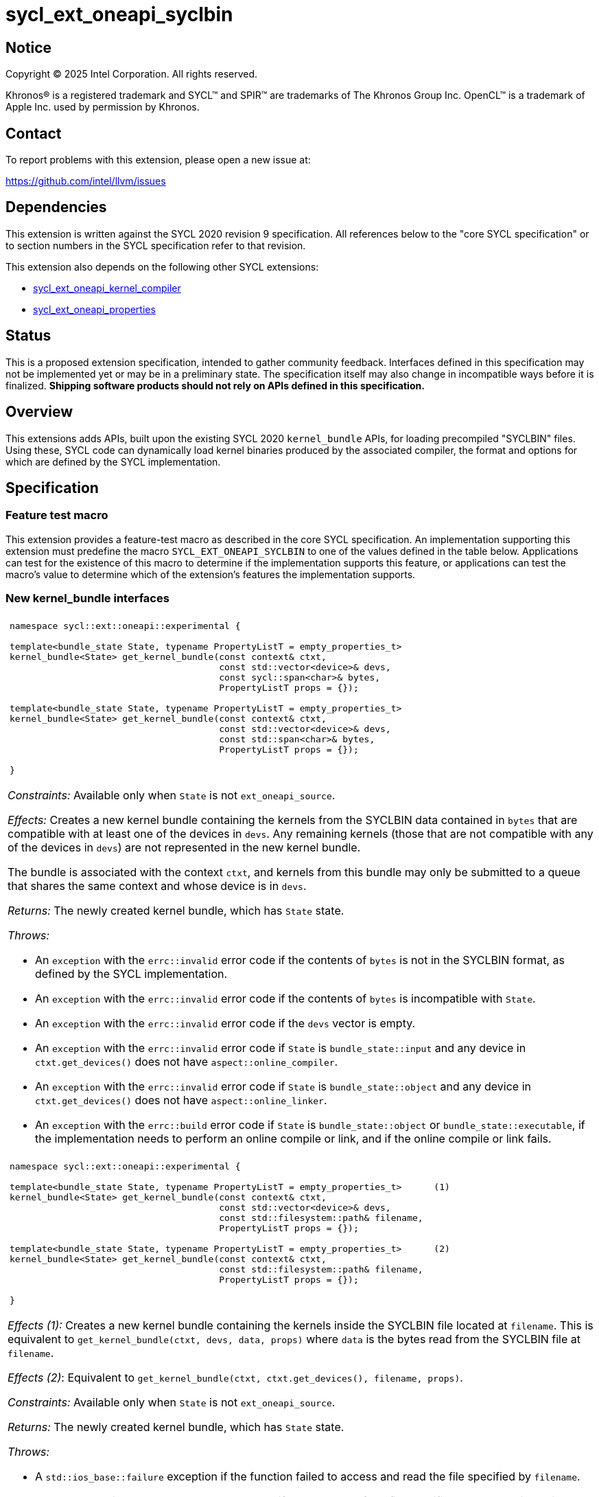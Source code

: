 = sycl_ext_oneapi_syclbin

:source-highlighter: coderay
:coderay-linenums-mode: table

// This section needs to be after the document title.
:doctype: book
:toc2:
:toc: left
:encoding: utf-8
:lang: en
:dpcpp: pass:[DPC++]
:endnote: &#8212;{nbsp}end{nbsp}note

// Set the default source code type in this document to C++,
// for syntax highlighting purposes.  This is needed because
// docbook uses c++ and html5 uses cpp.
:language: {basebackend@docbook:c++:cpp}


== Notice

[%hardbreaks]
Copyright (C) 2025 Intel Corporation.  All rights reserved.

Khronos(R) is a registered trademark and SYCL(TM) and SPIR(TM) are trademarks
of The Khronos Group Inc.  OpenCL(TM) is a trademark of Apple Inc. used by
permission by Khronos.


== Contact

To report problems with this extension, please open a new issue at:

https://github.com/intel/llvm/issues


== Dependencies

This extension is written against the SYCL 2020 revision 9 specification.  All
references below to the "core SYCL specification" or to section numbers in the
SYCL specification refer to that revision.

This extension also depends on the following other SYCL extensions:

* link:../experimental/sycl_ext_oneapi_kernel_compiler.asciidoc[
  sycl_ext_oneapi_kernel_compiler]
* link:../experimental/sycl_ext_oneapi_properties.asciidoc[
  sycl_ext_oneapi_properties]


== Status

This is a proposed extension specification, intended to gather community
feedback.  Interfaces defined in this specification may not be implemented yet
or may be in a preliminary state.  The specification itself may also change in
incompatible ways before it is finalized.  *Shipping software products should
not rely on APIs defined in this specification.*


== Overview

This extensions adds APIs, built upon the existing SYCL 2020 `kernel_bundle`
APIs, for loading precompiled "SYCLBIN" files. Using these, SYCL code can
dynamically load kernel binaries produced by the associated compiler, the format
and options for which are defined by the SYCL implementation.


== Specification

=== Feature test macro

This extension provides a feature-test macro as described in the core SYCL
specification.  An implementation supporting this extension must predefine the
macro `SYCL_EXT_ONEAPI_SYCLBIN` to one of the values defined in the table
below.  Applications can test for the existence of this macro to determine if
the implementation supports this feature, or applications can test the macro's
value to determine which of the extension's features the implementation
supports.


=== New kernel_bundle interfaces

|====
a|
[frame=all,grid=none]
!====
a!
[source]
----
namespace sycl::ext::oneapi::experimental {

template<bundle_state State, typename PropertyListT = empty_properties_t>
kernel_bundle<State> get_kernel_bundle(const context& ctxt,
                                       const std::vector<device>& devs,
                                       const sycl::span<char>& bytes,
                                       PropertyListT props = {});

// Requires C++20
template<bundle_state State, typename PropertyListT = empty_properties_t>
kernel_bundle<State> get_kernel_bundle(const context& ctxt,
                                       const std::vector<device>& devs,
                                       const std::span<char>& bytes,
                                       PropertyListT props = {});

}
----
!====

_Constraints:_ Available only when `State` is not `ext_oneapi_source`.

_Effects:_ Creates a new kernel bundle containing the kernels from the SYCLBIN
data contained in `bytes` that are compatible with at least one of the devices
in `devs`. Any remaining kernels (those that are not compatible with any of the
devices in `devs`) are not represented in the new kernel bundle.

The bundle is associated with the context `ctxt`, and kernels from this bundle
may only be submitted to a queue that shares the same context and whose device
is in `devs`.

_Returns:_ The newly created kernel bundle, which has `State` state.

_Throws:_

* An `exception` with the `errc::invalid` error code if the contents of `bytes`
  is not in the SYCLBIN format, as defined by the SYCL implementation.
* An `exception` with the `errc::invalid` error code if the contents of `bytes`
  is incompatible with `State`.
* An `exception` with the `errc::invalid` error code if the `devs` vector is
  empty.
* An `exception` with the `errc::invalid` error code if `State` is
  `bundle_state::input` and any device in `ctxt.get_devices()` does not have
  `aspect::online_compiler`.
* An `exception` with the `errc::invalid` error code if `State` is
  `bundle_state::object` and any device in `ctxt.get_devices()` does not have
  `aspect::online_linker`.
* An `exception` with the `errc::build` error code if `State` is
  `bundle_state::object` or `bundle_state::executable`, if the implementation
  needs to perform an online compile or link, and if the online compile or link
  fails.

a|
[frame=all,grid=none]
!====
a!
[source]
----
namespace sycl::ext::oneapi::experimental {

template<bundle_state State, typename PropertyListT = empty_properties_t>      (1)
kernel_bundle<State> get_kernel_bundle(const context& ctxt,
                                       const std::vector<device>& devs,
                                       const std::filesystem::path& filename,
                                       PropertyListT props = {});

template<bundle_state State, typename PropertyListT = empty_properties_t>      (2)
kernel_bundle<State> get_kernel_bundle(const context& ctxt,
                                       const std::filesystem::path& filename,
                                       PropertyListT props = {});

}
----
!====

_Effects (1):_ Creates a new kernel bundle containing the kernels inside the
SYCLBIN file located at `filename`. This is equivalent to
`get_kernel_bundle(ctxt, devs, data, props)` where `data` is the bytes read from
the SYCLBIN file at `filename`.

_Effects (2)_: Equivalent to `get_kernel_bundle(ctxt, ctxt.get_devices(), filename, props)`.

_Constraints:_ Available only when `State` is not `ext_oneapi_source`.

_Returns:_ The newly created kernel bundle, which has `State` state.

_Throws:_

* A `std::ios_base::failure` exception if the function failed to access and read
  the file specified by `filename`.
* An `exception` with the `errc::invalid` error code if the contents of the file
  specified by `filename` is not in the SYCLBIN format, as defined by the SYCL
  implementation.
* An `exception` with the `errc::invalid` error code if the contents of the file
  specified by `filename` is incompatible with `State`.
* An `exception` with the `errc::invalid` error code if any of the devices in
  `devs` is not one of devices contained by the context `ctxt` or is not a
  descendent device of some device in `ctxt`.
* An `exception` with the `errc::invalid` error code if the `devs` vector is
  empty.
* An `exception` with the `errc::invalid` error code if `State` is
  `bundle_state::input` and any device in `ctxt.get_devices()` does not have
  `aspect::online_compiler`.
* An `exception` with the `errc::invalid` error code if `State` is
  `bundle_state::object` and any device in `ctxt.get_devices()` does not have
  `aspect::online_linker`.
* An `exception` with the `errc::build` error code if `State` is
  `bundle_state::object` or `bundle_state::executable`, if the implementation
  needs to perform an online compile or link, and if the online compile or link
  fails.

|====

```
namespace sycl {
template <bundle_state State> class kernel_bundle {
public:
  ...

  std::vector<char> ext_oneapi_get_content();

};
}
```

|====
a|
[frame=all,grid=none]
!====
a!
[source]
----
std::vector<char> ext_oneapi_get_content()
----
!====

_Constraints:_ Available only when `State` is not `ext_oneapi_source`.

_Returns:_ A vector of bytes containing the data of the kernel bundle in the
SYCLBIN format for this implementation.

[_Note:_ If the `kernel_bundle` was created using the `get_kernel_bundle` from
a SYCLBIN file, the contents returned by this member function is not guaranteed
to be the same as the original SYCLBIN file.
_{endnote}_]

|====

